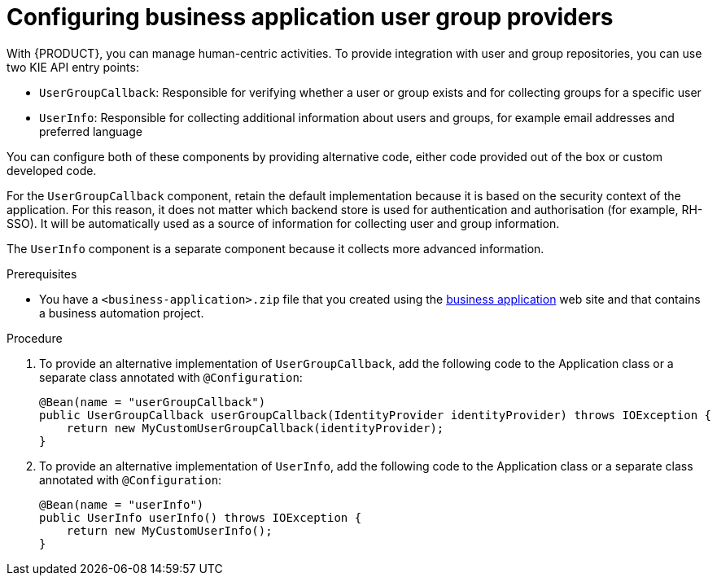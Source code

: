 [id='bus-app-user-group_{context}']
= Configuring business application user group providers

With {PRODUCT}, you can manage human-centric activities. To provide integration with user and group repositories, you can use two KIE API entry points:

* `UserGroupCallback`: Responsible for verifying whether a user or group exists and for collecting groups for a specific user
* `UserInfo`: Responsible for collecting additional information about users and groups, for example email addresses and preferred language

You can configure both of these components by providing alternative code, either code provided out of the box or custom developed code.

For the `UserGroupCallback` component, retain the default implementation because it is based on the security context of the application. For this reason, it does not matter which backend store is used for authentication and authorisation (for example, RH-SSO). It will be automatically used as a source of information for collecting user and group information.

The `UserInfo` component is a separate component because it collects more advanced information. 

.Prerequisites
* You have a `<business-application>.zip` file that you created using the http://start.jbpm.org[business application] web site and that contains a business automation project.

.Procedure
. To provide an alternative implementation of `UserGroupCallback`, add the following code to the Application class or a separate class annotated with `@Configuration`:

+
[source, java]
----
@Bean(name = "userGroupCallback")
public UserGroupCallback userGroupCallback(IdentityProvider identityProvider) throws IOException {
    return new MyCustomUserGroupCallback(identityProvider);
}
----
. To provide an alternative implementation of `UserInfo`, add the following code to the Application class or a separate class annotated with `@Configuration`:
+
[source, java]
----
@Bean(name = "userInfo")
public UserInfo userInfo() throws IOException {
    return new MyCustomUserInfo();
}
----